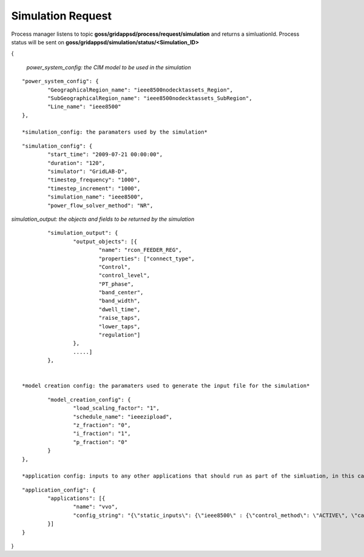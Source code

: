 Simulation Request
-----------------

Process manager listens to topic **goss/gridappsd/process/request/simulation** and returns a simluationId.  
Process status will be sent on **goss/gridappsd/simulation/status/<Simulation_ID>**



{

	*power_system_config: the CIM model to be used in the simulation*
::
	
	"power_system_config": {
		"GeographicalRegion_name": "ieee8500nodecktassets_Region",
		"SubGeographicalRegion_name": "ieee8500nodecktassets_SubRegion",
		"Line_name": "ieee8500"
	},

	*simulation_config: the paramaters used by the simulation*
::
	
	"simulation_config": {
		"start_time": "2009-07-21 00:00:00",
		"duration": "120",
		"simulator": "GridLAB-D",
		"timestep_frequency": "1000",
		"timestep_increment": "1000",
		"simulation_name": "ieee8500",
		"power_flow_solver_method": "NR",

*simulation_output: the objects and fields to be returned by the simulation*	
::
		
			"simulation_output": {
				"output_objects": [{
					"name": "rcon_FEEDER_REG",
					"properties": ["connect_type",
					"Control",
					"control_level",
					"PT_phase",
					"band_center",
					"band_width",
					"dwell_time",
					"raise_taps",
					"lower_taps",
					"regulation"]
				},
				.....]
			},

		
		*model creation config: the paramaters used to generate the input file for the simulation*
::
	
		"model_creation_config": {
			"load_scaling_factor": "1",
			"schedule_name": "ieeezipload",
			"z_fraction": "0",
			"i_fraction": "1",
			"p_fraction": "0"
		}
	},
	
	*application config: inputs to any other applications that should run as part of the simluation, in this case the voltvar application*
::
	
	"application_config": {
		"applications": [{
			"name": "vvo",
			"config_string": "{\"static_inputs\": {\"ieee8500\" : {\"control_method\": \"ACTIVE\", \"capacitor_delay\": 60, \"regulator_delay\": 60, \"desired_pf\": 0.99, \"d_max\": 0.9, \"d_min\": 0.1,\"substation_link\": \"xf_hvmv_sub\",\"regulator_list\": [\"reg_FEEDER_REG\", \"reg_VREG2\", \"reg_VREG3\", \"reg_VREG4\"],\"regulator_configuration_list\": [\"rcon_FEEDER_REG\", \"rcon_VREG2\", \"rcon_VREG3\", \"rcon_VREG4\"],\"capacitor_list\": [\"cap_capbank0a\",\"cap_capbank0b\", \"cap_capbank0c\", \"cap_capbank1a\", \"cap_capbank1b\", \"cap_capbank1c\", \"cap_capbank2a\", \"cap_capbank2b\", \"cap_capbank2c\", \"cap_capbank3\"], \"voltage_measurements\": [\"nd_l2955047,1\", \"nd_l3160107,1\", \"nd_l2673313,2\", \"nd_l2876814,2\", \"nd_m1047574,3\", \"nd_l3254238,4\"],       \"maximum_voltages\": 7500, \"minimum_voltages\": 6500,\"max_vdrop\": 5200,\"high_load_deadband\": 100,\"desired_voltages\": 7000,   \"low_load_deadband\": 100,\"pf_phase\": \"ABC\"}}}"
		}]
	}
}

